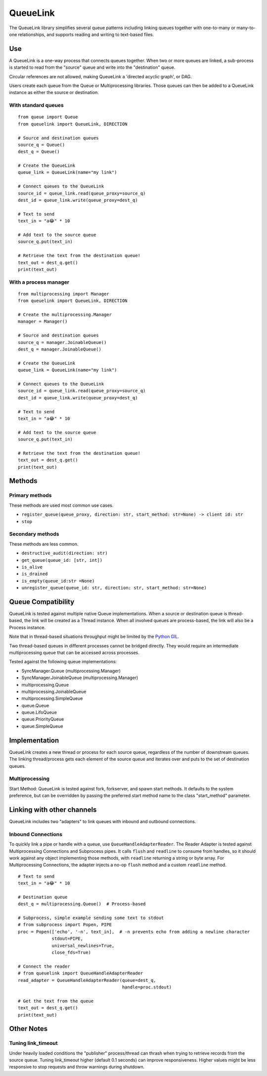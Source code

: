 ---------
QueueLink
---------
The QueueLink library simplifies several queue patterns including linking queues together with one-to-many or many-to-one relationships, and supports reading and writing to text-based files.

Use
===
A QueueLink is a one-way process that connects queues together. When two or more queues are linked, a sub-process is started to read from the "source" queue and write into the "destination" queue.

Circular references are not allowed, making QueueLink a 'directed acyclic graph', or DAG.

Users create each queue from the Queue or Multiprocessing libraries. Those queues can then be added to a QueueLink instance as either the source or destination.

With standard queues
--------------------

::

    from queue import Queue
    from queuelink import QueueLink, DIRECTION

    # Source and destination queues
    source_q = Queue()
    dest_q = Queue()

    # Create the QueueLink
    queue_link = QueueLink(name="my link")

    # Connect queues to the QueueLink
    source_id = queue_link.read(queue_proxy=source_q)
    dest_id = queue_link.write(queue_proxy=dest_q)

    # Text to send
    text_in = "a😂" * 10

    # Add text to the source queue
    source_q.put(text_in)

    # Retrieve the text from the destination queue!
    text_out = dest_q.get()
    print(text_out)


With a process manager
----------------------

::

    from multiprocessing import Manager
    from queuelink import QueueLink, DIRECTION

    # Create the multiprocessing.Manager
    manager = Manager()

    # Source and destination queues
    source_q = manager.JoinableQueue()
    dest_q = manager.JoinableQueue()

    # Create the QueueLink
    queue_link = QueueLink(name="my link")

    # Connect queues to the QueueLink
    source_id = queue_link.read(queue_proxy=source_q)
    dest_id = queue_link.write(queue_proxy=dest_q)

    # Text to send
    text_in = "a😂" * 10

    # Add text to the source queue
    source_q.put(text_in)

    # Retrieve the text from the destination queue!
    text_out = dest_q.get()
    print(text_out)

Methods
=======

Primary methods
---------------------
These methods are used most common use cases.

* ``register_queue(queue_proxy, direction: str, start_method: str=None) -> client id: str``
* ``stop``

Secondary methods
-----------------
These methods are less common.

* ``destructive_audit(direction: str)``
* ``get_queue(queue_id: [str, int])``
* ``is_alive``
* ``is_drained``
* ``is_empty(queue_id:str =None)``
* ``unregister_queue(queue_id: str, direction: str, start_method: str=None)``

Queue Compatibility
=============
QueueLink is tested against multiple native Queue implementations. When a source or destination queue is thread-based, the link will be created as a Thread instance. When all involved queues are process-based, the link will also be a Process instance.

Note that in thread-based situations throughput might be limited by the `Python GIL <https://wiki.python.org/moin/GlobalInterpreterLock>`_.

Two thread-based queues in different processes cannot be bridged directly. They would require an intermediate multiprocessing queue that can be accessed across processes.

Tested against the following queue implementations:

* SyncManager.Queue (multiprocessing.Manager)
* SyncManager.JoinableQueue (multiprocessing.Manager)
* multiprocessing.Queue
* multiprocessing.JoinableQueue
* multiprocessing.SimpleQueue
* queue.Queue
* queue.LifoQueue
* queue.PriorityQueue
* queue.SimpleQueue

Implementation
==============
QueueLink creates a new thread or process for each source queue, regardless of the number of downstream queues. The linking thread/process gets each element of the source queue and iterates over and puts to the set of destination queues.

Multiprocessing
---------------
Start Method: QueueLink is tested against fork, forkserver, and spawn start methods. It defaults to the system preference, but can be overridden by passing the preferred start method name to the class "start_method" parameter.

Linking with other channels
===========================
QueueLink includes two "adapters" to link queues with inbound and outbound connections.

Inbound Connections
-------------------
To quickly link a pipe or handle with a queue, use ``QueueHandleAdapterReader``. The Reader Adapter is tested against Multiprocessing Connections and Subprocess pipes. It calls ``flush`` and ``readline`` to consume from handles, so it should work against any object implementing those methods, with ``readline`` returning a string or byte array. For Multiprocessing Connections, the adapter injects a no-op ``flush`` method and a custom ``readline`` method.

::

    # Text to send
    text_in = "a😂" * 10

    # Destination queue
    dest_q = multiprocessing.Queue()  # Process-based

    # Subprocess, simple example sending some text to stdout
    # from subprocess import Popen, PIPE
    proc = Popen(['echo', '-n', text_in],  # -n prevents echo from adding a newline character
                 stdout=PIPE,
                 universal_newlines=True,
                 close_fds=True)

    # Connect the reader
    # from queuelink import QueueHandleAdapterReader
    read_adapter = QueueHandleAdapterReader(queue=dest_q,
                                            handle=proc.stdout)

    # Get the text from the queue
    text_out = dest_q.get()
    print(text_out)

Other Notes
===========

Tuning link_timeout
-------------------
Under heavily loaded conditions the "publisher" process/thread can thrash when trying to retrieve records from the source queue. Tuning link_timeout higher (default 0.1 seconds) can improve responsiveness. Higher values might be less responsive to stop requests and throw warnings during shutdown.